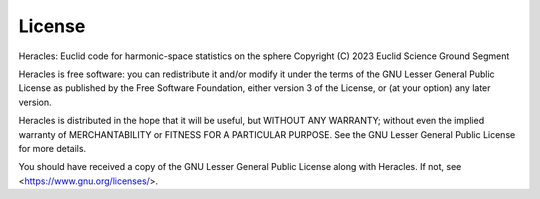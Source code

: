License
========

Heracles: Euclid code for harmonic-space statistics on the sphere
Copyright (C) 2023 Euclid Science Ground Segment

Heracles is free software: you can redistribute it and/or modify it
under the terms of the GNU Lesser General Public License as published
by the Free Software Foundation, either version 3 of the License, or
(at your option) any later version.

Heracles is distributed in the hope that it will be useful, but
WITHOUT ANY WARRANTY; without even the implied warranty of
MERCHANTABILITY or FITNESS FOR A PARTICULAR PURPOSE. See the GNU
Lesser General Public License for more details.

You should have received a copy of the GNU Lesser General Public
License along with Heracles. If not, see <https://www.gnu.org/licenses/>.
